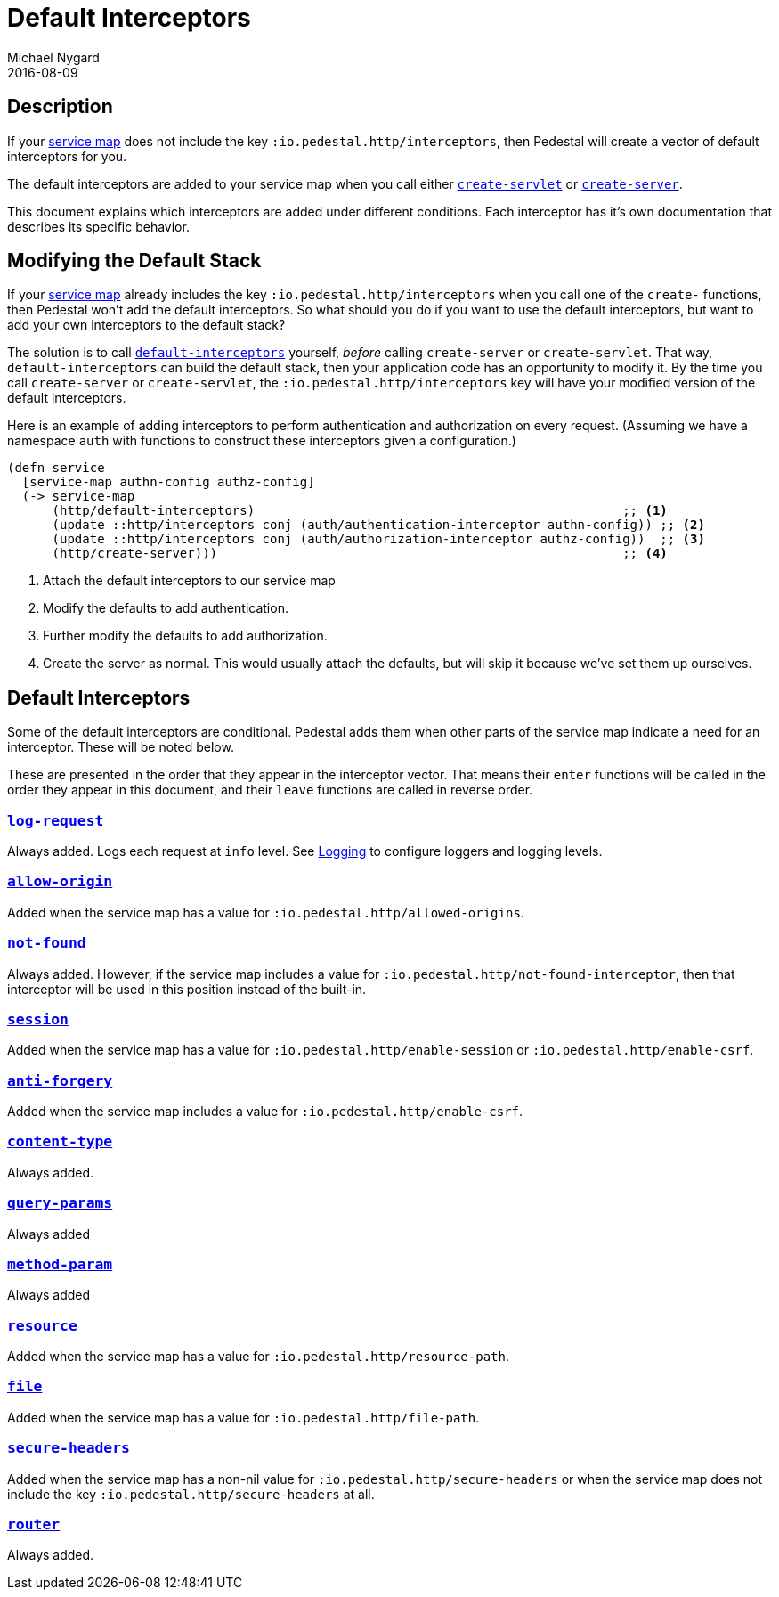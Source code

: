 = Default Interceptors
Michael Nygard
2016-08-09
:jbake-type: page
:toc: macro
:icons: font
:section: reference


== Description

If your <<service-map.adoc#,service map>> does not include the key
`:io.pedestal.http/interceptors`, then Pedestal will create a vector of
default interceptors for you.

The default interceptors are added to your service map when you call
either
link:../api/pedestal.service/io.pedestal.http.html#var-create-servlet[`create-servlet`]
or
link:../api/pedestal.service/io.pedestal.http.html#var-create-server[`create-server`].

This document explains which interceptors are added under different
conditions. Each interceptor has it's own documentation that describes
its specific behavior.

== Modifying the Default Stack

If your <<service-map.adoc#,service map>> already includes the key
`:io.pedestal.http/interceptors` when you call one of the `create-`
functions, then Pedestal won't add the default interceptors. So what
should you do if you want to use the default interceptors, but want to
add your own interceptors to the default stack?

The solution is to call
link:../api/pedestal.service/io.pedestal.http.html#var-default-interceptors[`default-interceptors`]
yourself, _before_ calling `create-server` or `create-servlet`. That
way, `default-interceptors` can build the default stack, then your
application code has an opportunity to modify it. By the time you call
`create-server` or `create-servlet`, the
`:io.pedestal.http/interceptors` key will have your modified version
of the default interceptors.

Here is an example of adding interceptors to perform authentication
and authorization on every request. (Assuming we have a namespace
`auth` with functions to construct these interceptors given a
configuration.)

[source,clojure]
----
(defn service
  [service-map authn-config authz-config]
  (-> service-map
      (http/default-interceptors)                                                 ;; <1>
      (update ::http/interceptors conj (auth/authentication-interceptor authn-config)) ;; <2>
      (update ::http/interceptors conj (auth/authorization-interceptor authz-config))  ;; <3>
      (http/create-server)))                                                      ;; <4>
----
<1> Attach the default interceptors to our service map
<2> Modify the defaults to add authentication.
<3> Further modify the defaults to add authorization.
<4> Create the server as normal. This would usually attach the defaults, but will skip it because we've set them up ourselves.


== Default Interceptors

Some of the default interceptors are conditional. Pedestal adds them
when other parts of the service map indicate a need for an
interceptor. These will be noted below.

These are presented in the order that they appear in the interceptor
vector. That means their `enter` functions will be called in the order
they appear in this document, and their `leave` functions are called
in reverse order.

=== link:../api/pedestal.service/io.pedestal.http.html#var-log-request[`log-request`]

Always added. Logs each request at `info` level. See link:logging[Logging]
to configure loggers and logging levels.

=== link:../api/pedestal.service/io.pedestal.http.cors.html#var-allow-origin[`allow-origin`]

Added when the service map has a value for `:io.pedestal.http/allowed-origins`.

=== link:../api/pedestal.service/io.pedestal.http.html#var-not-found-interceptor[`not-found`]

Always added. However, if the service map includes a value for
`:io.pedestal.http/not-found-interceptor`, then that interceptor will
be used in this position instead of the built-in.

=== link:../api/pedestal.service/io.pedestal.http.ring-middlewares.html#var-session[`session`]

Added when the service map has a value for
`:io.pedestal.http/enable-session` or `:io.pedestal.http/enable-csrf`.

=== link:../api/pedestal.service/io.pedestal.http.csrf.html#var-anti-forgery[`anti-forgery`]

Added when the service map includes a value for `:io.pedestal.http/enable-csrf`.

=== link:../api/pedestal.service/io.pedestal.http.ring-middlewares.html#var-content-type[`content-type`]

Always added.

=== link:../api/pedestal.route/io.pedestal.http.route.html#var-query-params[`query-params`]

Always added

=== link:../api/pedestal.route/io.pedestal.http.route.html#var-method-param[`method-param`]

Always added

=== link:../api/pedestal.service/io.pedestal.http.ring-middlewares.html#var-resource[`resource`]

Added when the service map has a value for `:io.pedestal.http/resource-path`.

=== link:../api/pedestal.service/io.pedestal.http.ring-middlewares.html#var-file[`file`]

Added when the service map has a value for `:io.pedestal.http/file-path`.

=== link:../api/pedestal.service/io.pedestal.http.secure-headers.html#var-secure-headers[`secure-headers`]

Added when the service map has a non-nil value for
`:io.pedestal.http/secure-headers` or when the service map does not
include the key `:io.pedestal.http/secure-headers` at all.

=== link:../api/pedestal.route/io.pedestal.http.route.html#var-router[`router`]

Always added.
